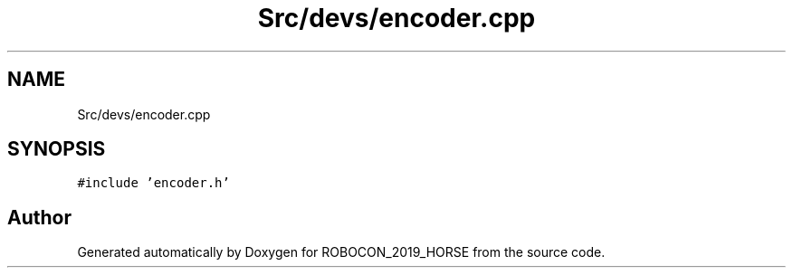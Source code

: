 .TH "Src/devs/encoder.cpp" 3 "Sun May 12 2019" "ROBOCON_2019_HORSE" \" -*- nroff -*-
.ad l
.nh
.SH NAME
Src/devs/encoder.cpp
.SH SYNOPSIS
.br
.PP
\fC#include 'encoder\&.h'\fP
.br

.SH "Author"
.PP 
Generated automatically by Doxygen for ROBOCON_2019_HORSE from the source code\&.
